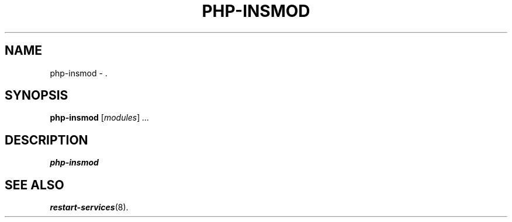 .\"                                      Hey, EMACS: -*- nroff -*-
.\" (C) Copyright 2017 Clay Freeman <git@clayfreeman.com>.
.\"
.TH PHP-INSMOD 8 "December 12 2017"
.\" Please adjust this date whenever revising the manpage.
.\"
.\" Some roff macros, for reference:
.\" .nh        disable hyphenation
.\" .hy        enable hyphenation
.\" .ad l      left justify
.\" .ad b      justify to both left and right margins
.\" .nf        disable filling
.\" .fi        enable filling
.\" .br        insert line break
.\" .sp <n>    insert n+1 empty lines
.\" for manpage-specific macros, see man(7)
.SH NAME
php-insmod \- .
.SH SYNOPSIS
.B php-insmod
.RI [ modules ] " ..."
.SH DESCRIPTION
.B php-insmod
.
.SH SEE ALSO
.BR restart-services (8).
